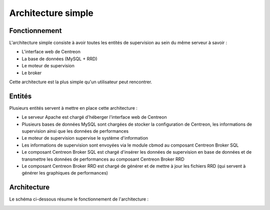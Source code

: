 ===================
Architecture simple
===================

**************
Fonctionnement
**************

L'architecture simple consiste à avoir toutes les entités de supervision au sein du même serveur à savoir :

* L'interface web de Centreon
* La base de données (MySQL + RRD)
* Le moteur de supervision
* Le broker

Cette architecture est la plus simple qu'un utilisateur peut rencontrer.

*******
Entités
*******

Plusieurs entités servent à mettre en place cette architecture :

* Le serveur Apache est chargé d'héberger l'interface web de Centreon
* Plusieurs bases de données MySQL sont chargées de stocker la configuration de Centreon, les informations de supervision ainsi que les données de performances
* Le moteur de supervision supervise le système d'information
* Les informations de supervision sont envoyées via le module cbmod au composant Centreon Broker SQL
* Le composant Centreon Broker SQL est chargé d'insérer les données de supervision en base de données et de transmettre les données de performances au composant Centreon Broker RRD
* Le composant Centreon Broker RRD est chargé de générer et de mettre à jour les fichiers RRD (qui servent à générer les graphiques de performances)

************
Architecture
************

Le schéma ci-dessous résume le fonctionnement de l'architecture :

.. image :: /images/architecture/aschema.png
   :align: center 
